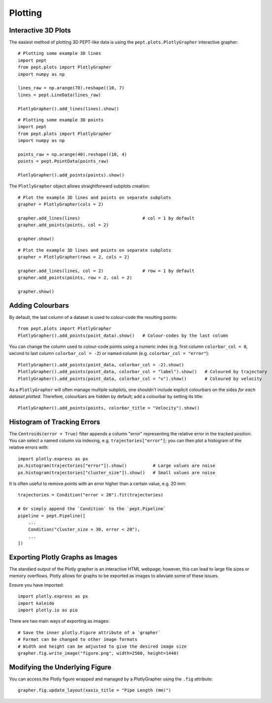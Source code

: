 Plotting
========



Interactive 3D Plots
--------------------

The easiest method of plotting 3D PEPT-like data is using the ``pept.plots.PlotlyGrapher``
interactive grapher:


::

    # Plotting some example 3D lines
    import pept
    from pept.plots import PlotlyGrapher
    import numpy as np

    lines_raw = np.arange(70).reshape((10, 7)
    lines = pept.LineData(lines_raw)

    PlotlyGrapher().add_lines(lines).show()


::

    # Plotting some example 3D points
    import pept
    from pept.plots import PlotlyGrapher
    import numpy as np

    points_raw = np.arange(40).reshape((10, 4)
    points = pept.PointData(points_raw)

    PlotlyGrapher().add_points(points).show()


The ``PlotlyGrapher`` object allows straightforward subplots creation:


::

    # Plot the example 3D lines and points on separate subplots
    grapher = PlotlyGrapher(cols = 2)

    grapher.add_lines(lines)                        # col = 1 by default
    grapher.add_points(points, col = 2)

    grapher.show()


::

    # Plot the example 3D lines and points on separate subplots
    grapher = PlotlyGrapher(rows = 2, cols = 2)

    grapher.add_lines(lines, col = 2)               # row = 1 by default
    grapher.add_points(points, row = 2, col = 2)

    grapher.show()




Adding Colourbars
-----------------

By default, the last column of a dataset is used to colour-code the resulting points:

::

    from pept.plots import PlotlyGrapher
    PlotlyGrapher().add_points(point_data).show()   # Colour-codes by the last column


You can change the column used to colour-code points using a numeric index (e.g. first column
``colorbar_col = 0``, second to last column ``colorbar_col = -2``) or named column (e.g.
``colorbar_col = "error"``):

::

    PlotlyGrapher().add_points(point_data, colorbar_col = -2).show()
    PlotlyGrapher().add_points(point_data, colorbar_col = "label").show()   # Coloured by trajectory
    PlotlyGrapher().add_points(point_data, colorbar_col = "v").show()       # Coloured by velocity


As a ``PlotlyGrapher`` will often manage multiple subplots, one shouldn't include explicit
colourbars on the sides *for each dataset plotted*. Therefore, colourbars are hidden by default;
add a colourbar by setting its title:

::

    PlotlyGrapher().add_points(points, colorbar_title = "Velocity").show()




Histogram of Tracking Errors
----------------------------

The ``Centroids(error = True)`` filter appends a column "error" representing the relative error
in the tracked position. You can select a named column via indexing, e.g. ``trajectories["error"]``;
you can then plot a histogram of the relative errors with:

::

    import plotly.express as px
    px.histogram(trajectories["error"]).show()          # Large values are noise
    px.histogram(trajectories["cluster_size"]).show()   # Small values are noise


It is often useful to remove points with an error higher than a certain value, e.g. 20 mm:

::

    trajectories = Condition("error < 20").fit(trajectories)

    # Or simply append the `Condition` to the `pept.Pipeline`
    pipeline = pept.Pipeline([
        ...
        Condition("cluster_size > 30, error < 20"),
        ...
    ])




Exporting Plotly Graphs as Images
---------------------------------

The standard output of the Plotly grapher is an interactive HTML webpage; however, this can lead to large file sizes or memory overflows. Plotly allows for graphs to be exported as images to alleviate some of these issues.

Ensure you have imported:

::

    import plotly.express as px
    import kaleido
    import plotly.io as pio


There are two main ways of exporting as images:

::

    # Save the inner plotly.Figure attribute of a `grapher`
    # Format can be changed to other image formats
    # Width and height can be adjusted to give the desired image size
    grapher.fig.write_image("figure.png", width=2560, height=1440)




Modifying the Underlying Figure
-------------------------------

You can access the Plotly figure wrapped and managed by a PlotlyGrapher using the ``.fig``
attribute:

::

    grapher.fig.update_layout(xaxis_title = "Pipe Length (mm)")



